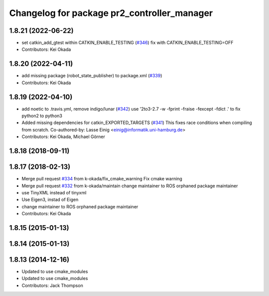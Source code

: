 ^^^^^^^^^^^^^^^^^^^^^^^^^^^^^^^^^^^^^^^^^^^^
Changelog for package pr2_controller_manager
^^^^^^^^^^^^^^^^^^^^^^^^^^^^^^^^^^^^^^^^^^^^

1.8.21 (2022-06-22)
-------------------
* set catkin_add_gtest within CATKIN_ENABLE_TESTING (`#346 <https://github.com/pr2/pr2_mechanism/issues/346>`_)
  fix with CATKIN_ENABLE_TESTING=OFF
* Contributors: Kei Okada

1.8.20 (2022-04-11)
-------------------
* add missing package (robot_state_publisher) to package.xml (`#339 <https://github.com/PR2/pr2_mechanism//issues/339>`_)
* Contributors: Kei Okada

1.8.19 (2022-04-10)
-------------------
* add noetic to .travis.yml, remove indigo/lunar (`#342 <https://github.com/PR2/pr2_mechanism/issues/342>`_)
  use '2to3-2.7 -w -fprint -fraise -fexcept -fdict .' to fix python2 to python3
* Added missing dependencies for catkin_EXPORTED_TARGETS (`#341 <https://github.com/PR2/pr2_mechanism/issues/341>`_)
  This fixes race conditions when compiling from scratch.
  Co-authored-by: Lasse Einig <einig@informatik.uni-hamburg.de>
* Contributors: Kei Okada, Michael Görner

1.8.18 (2018-09-11)
-------------------

1.8.17 (2018-02-13)
-------------------
* Merge pull request `#334 <https://github.com/pr2/pr2_mechanism/issues/334>`_ from k-okada/fix_cmake_warning
  Fix cmake warning
* Merge pull request `#332 <https://github.com/pr2/pr2_mechanism/issues/332>`_ from k-okada/maintain
  change maintainer to ROS orphaned package maintainer
* use TinyXML instead of tinyxml
* Use Eigen3, instad of Eigen
* change maintainer to ROS orphaned package maintainer
* Contributors: Kei Okada

1.8.15 (2015-01-13)
-------------------

1.8.14 (2015-01-13)
-------------------

1.8.13 (2014-12-16)
-------------------
* Updated to use cmake_modules
* Updated to use cmake_modules
* Contributors: Jack Thompson
